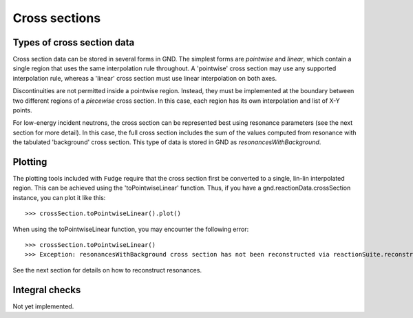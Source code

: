 Cross sections
==============

Types of cross section data
---------------------------

Cross section data can be stored in several forms in GND. The simplest forms are *pointwise* and *linear*, which contain a single region that uses the same interpolation rule throughout. A 'pointwise' cross section may use any supported interpolation rule, whereas a 'linear' cross section must use linear interpolation on both axes.

Discontinuities are not permitted inside a pointwise region. Instead, they must be implemented at the boundary between two different regions of a *piecewise* cross section. In this case, each region has its own interpolation and list of X-Y points.

For low-energy incident neutrons, the cross section can be represented best using resonance parameters (see the next section for more detail). In this case, the full cross section includes the sum of the values computed from resonance with the tabulated 'background' cross section. This type of data is stored in GND as *resonancesWithBackground*.

Plotting
--------

The plotting tools included with ``Fudge`` require that the cross section first be converted to a single, lin-lin interpolated region. This can be achieved using the 'toPointwiseLinear' function. Thus, if you have a gnd.reactionData.crossSection instance, you can plot it like this::

    >>> crossSection.toPointwiseLinear().plot()

When using the toPointwiseLinear function, you may encounter the following error::

    >>> crossSection.toPointwiseLinear()
    >>> Exception: resonancesWithBackground cross section has not been reconstructed via reactionSuite.reconstructResonances

See the next section for details on how to reconstruct resonances.

Integral checks
---------------

Not yet implemented.
